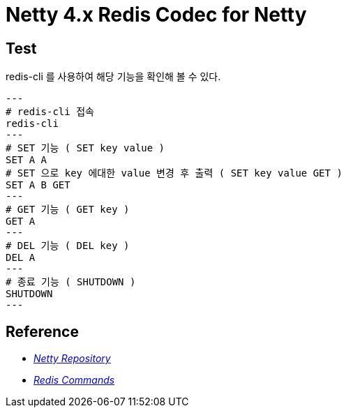 = Netty 4.x Redis Codec for Netty

== Test
redis-cli 를 사용하여 해당 기능을 확인해 볼 수 있다.
[source, shell]
---
# redis-cli 접속
redis-cli
---
# SET 기능 ( SET key value )
SET A A
# SET 으로 key 에대한 value 변경 후 출력 ( SET key value GET )
SET A B GET
---
# GET 기능 ( GET key )
GET A
---
# DEL 기능 ( DEL key )
DEL A
---
# 종료 기능 ( SHUTDOWN )
SHUTDOWN
---


== Reference
* https://github.com/netty/netty[_Netty Repository_^]
* https://redis.io/docs/latest/commands/[_Redis Commands_]